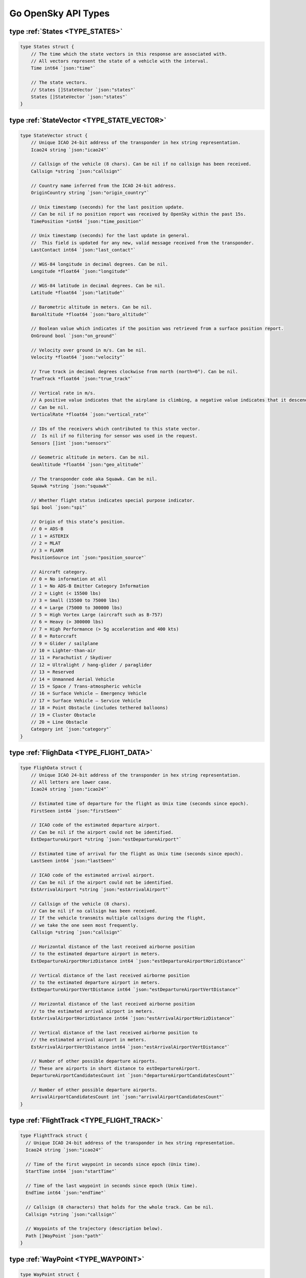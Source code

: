 Go OpenSky API Types
========================

.. _TYPE_STATES:

type :ref:`States <TYPE_STATES>`
--------------------------------------------

.. code-block:: go

    type States struct {
        // The time which the state vectors in this response are associated with.
        // All vectors represent the state of a vehicle with the interval.
        Time int64 `json:"time"`

        // The state vectors.
        // States []StateVector `json:"states"`
        States []StateVector `json:"states"`
    }

.. _TYPE_STATE_VECTOR:

type :ref:`StateVector <TYPE_STATE_VECTOR>`
--------------------------------------------

.. code-block:: go

    type StateVector struct {
        // Unique ICAO 24-bit address of the transponder in hex string representation.
        Icao24 string `json:"icao24"`

        // Callsign of the vehicle (8 chars). Can be nil if no callsign has been received.
        Callsign *string `json:"callsign"`

        // Country name inferred from the ICAO 24-bit address.
        OriginCountry string `json:"origin_country"`

        // Unix timestamp (seconds) for the last position update.
        // Can be nil if no position report was received by OpenSky within the past 15s.
        TimePosition *int64 `json:"time_position"`

        // Unix timestamp (seconds) for the last update in general.
        //  This field is updated for any new, valid message received from the transponder.
        LastContact int64 `json:"last_contact"`

        // WGS-84 longitude in decimal degrees. Can be nil.
        Longitude *float64 `json:"longitude"`

        // WGS-84 latitude in decimal degrees. Can be nil.
        Latitude *float64 `json:"latitude"`

        // Barometric altitude in meters. Can be nil.
        BaroAltitude *float64 `json:"baro_altitude"`

        // Boolean value which indicates if the position was retrieved from a surface position report.
        OnGround bool `json:"on_ground"`

        // Velocity over ground in m/s. Can be nil.
        Velocity *float64 `json:"velocity"`

        // True track in decimal degrees clockwise from north (north=0°). Can be nil.
        TrueTrack *float64 `json:"true_track"`

        // Vertical rate in m/s.
        // A positive value indicates that the airplane is climbing, a negative value indicates that it descends.
        // Can be nil.
        VerticalRate *float64 `json:"vertical_rate"`

        // IDs of the receivers which contributed to this state vector.
        //  Is nil if no filtering for sensor was used in the request.
        Sensors []int `json:"sensors"`

        // Geometric altitude in meters. Can be nil.
        GeoAltitude *float64 `json:"geo_altitude"`

        // The transponder code aka Squawk. Can be nil.
        Squawk *string `json:"squawk"`

        // Whether flight status indicates special purpose indicator.
        Spi bool `json:"spi"`

        // Origin of this state’s position.
        // 0 = ADS-B
        // 1 = ASTERIX
        // 2 = MLAT
        // 3 = FLARM
        PositionSource int `json:"position_source"`

        // Aircraft category.
        // 0 = No information at all
        // 1 = No ADS-B Emitter Category Information
        // 2 = Light (< 15500 lbs)
        // 3 = Small (15500 to 75000 lbs)
        // 4 = Large (75000 to 300000 lbs)
        // 5 = High Vortex Large (aircraft such as B-757)
        // 6 = Heavy (> 300000 lbs)
        // 7 = High Performance (> 5g acceleration and 400 kts)
        // 8 = Rotorcraft
        // 9 = Glider / sailplane
        // 10 = Lighter-than-air
        // 11 = Parachutist / Skydiver
        // 12 = Ultralight / hang-glider / paraglider
        // 13 = Reserved
        // 14 = Unmanned Aerial Vehicle
        // 15 = Space / Trans-atmospheric vehicle
        // 16 = Surface Vehicle – Emergency Vehicle
        // 17 = Surface Vehicle – Service Vehicle
        // 18 = Point Obstacle (includes tethered balloons)
        // 19 = Cluster Obstacle
        // 20 = Line Obstacle
        Category int `json:"category"`
    }

.. _TYPE_FLIGHT_DATA:

type :ref:`FlighData <TYPE_FLIGHT_DATA>`
-------------------------------------------------

.. code-block:: go

    type FlighData struct {
        // Unique ICAO 24-bit address of the transponder in hex string representation.
        // All letters are lower case.
        Icao24 string `json:"icao24"`

        // Estimated time of departure for the flight as Unix time (seconds since epoch).
        FirstSeen int64 `json:"firstSeen"`

        // ICAO code of the estimated departure airport.
        // Can be nil if the airport could not be identified.
        EstDepartureAirport *string `json:"estDepartureAirport"`

        // Estimated time of arrival for the flight as Unix time (seconds since epoch).
        LastSeen int64 `json:"lastSeen"`

        // ICAO code of the estimated arrival airport.
        // Can be nil if the airport could not be identified.
        EstArrivalAirport *string `json:"estArrivalAirport"`

        // Callsign of the vehicle (8 chars).
        // Can be nil if no callsign has been received.
        // If the vehicle transmits multiple callsigns during the flight,
        // we take the one seen most frequently.
        Callsign *string `json:"callsign"`

        // Horizontal distance of the last received airborne position
        // to the estimated departure airport in meters.
        EstDepartureAirportHorizDistance int64 `json:"estDepartureAirportHorizDistance"`

        // Vertical distance of the last received airborne position
        // to the estimated departure airport in meters.
        EstDepartureAirportVertDistance int64 `json:"estDepartureAirportVertDistance"`

        // Horizontal distance of the last received airborne position
        // to the estimated arrival airport in meters.
        EstArrivalAirportHorizDistance int64 `json:"estArrivalAirportHorizDistance"`

        // Vertical distance of the last received airborne position to
        // the estimated arrival airport in meters.
        EstArrivalAirportVertDistance int64 `json:"estArrivalAirportVertDistance"`

        // Number of other possible departure airports.
        // These are airports in short distance to estDepartureAirport.
        DepartureAirportCandidatesCount int `json:"departureAirportCandidatesCount"`

        // Number of other possible departure airports.
        ArrivalAirportCandidatesCount int `json:"arrivalAirportCandidatesCount"`
    }


.. _TYPE_FLIGHT_TRACK:

type :ref:`FlightTrack <TYPE_FLIGHT_TRACK>`
-------------------------------------------------

.. code-block:: go

    type FlightTrack struct {
      // Unique ICAO 24-bit address of the transponder in hex string representation.
      Icao24 string `json:"icao24"`

      // Time of the first waypoint in seconds since epoch (Unix time).
      StartTime int64 `json:"startTime"`

      // Time of the last waypoint in seconds since epoch (Unix time).
      EndTime int64 `json:"endTime"`

      // Callsign (8 characters) that holds for the whole track. Can be nil.
      Callsign *string `json:"callsign"`

      // Waypoints of the trajectory (description below).
      Path []WayPoint `json:"path"`
    }


.. _TYPE_WAYPOINT:

type :ref:`WayPoint <TYPE_WAYPOINT>`
-------------------------------------------------

.. code-block:: go

    type WayPoint struct {
      // Time which the given waypoint is associated with in seconds since epoch (Unix time).
      Time int64 `json:"time"`

      // WGS-84 latitude in decimal degrees. Can be nil.
      Latitude *float64 `json:"latitude"`

      // WGS-84 longitude in decimal degrees. Can be nil.
      Longitude *float64 `json:"longitude"`

      // Barometric altitude in meters. Can be nil.
      BaroAltitude *float64 `json:"baroAltitude"`

      // True track in decimal degrees clockwise from north (north=0°). Can be nil.
      TrueTrack *float64 `json:"trueTrack"`

      // Boolean value which indicates if the position was retrieved from a surface position report.
      OnGround bool `json:"onGround"`
    }


.. _TYPE_BBOX_OPTIONS:

type :ref:`BoundingBoxOption <TYPE_BBOX_OPTIONS>`
-------------------------------------------------

.. code-block:: go

    type BoundingBoxOptions struct {
        Lamin float64  // Lower bound for the latitude in decimal degrees.
        Lomin float64  // lower bound for the longitude in decimal degrees.
        Lamax float64  // upper bound for the latitude in decimal degrees.
        Lomax float64  // upper bound for the longitude in decimal degrees.
    }
